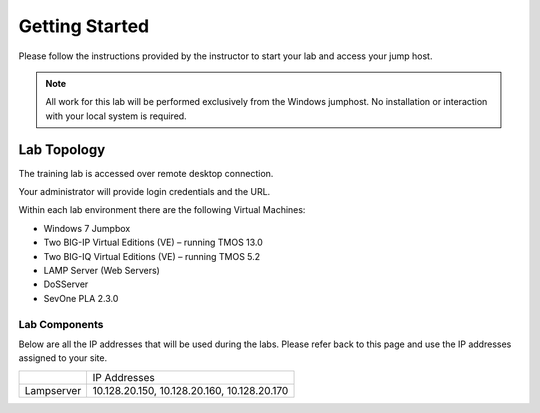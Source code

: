 Getting Started
---------------

Please follow the instructions provided by the instructor to start your
lab and access your jump host.

.. NOTE::
	 All work for this lab will be performed exclusively from the Windows
	 jumphost. No installation or interaction with your local system is
	 required.

Lab Topology
~~~~~~~~~~~~

The training lab is accessed over remote desktop connection.

Your administrator will provide login credentials and the URL.

Within each lab environment there are the following Virtual Machines:

-  Windows 7 Jumpbox

-  Two BIG-IP Virtual Editions (VE) – running TMOS 13.0

-  Two BIG-IQ Virtual Editions (VE) – running TMOS 5.2

-  LAMP Server (Web Servers)

-  DoSServer

-  SevOne PLA 2.3.0

|image2|

Lab Components
^^^^^^^^^^^^^^

Below are all the IP addresses that will be used during the labs. Please
refer back to this page and use the IP addresses assigned to your site.

+--------------+-----------------------------------------------+
|              | IP Addresses                                  |
+--------------+-----------------------------------------------+
| Lampserver   | 10.128.20.150, 10.128.20.160, 10.128.20.170   |
+--------------+-----------------------------------------------+

.. |image2| image:: /_static/class1/image3.png
   :width: 6.47917in
   :height: 3.31250in